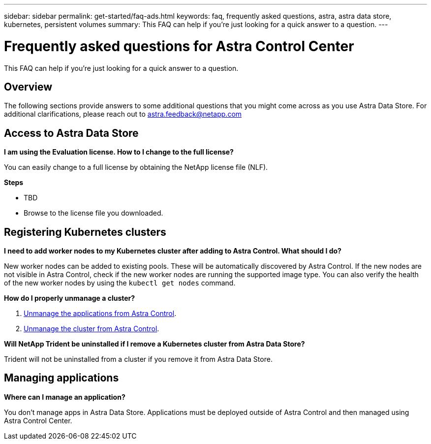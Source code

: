 ---
sidebar: sidebar
permalink: get-started/faq-ads.html
keywords: faq, frequently asked questions, astra, astra data store, kubernetes, persistent volumes
summary: This FAQ can help if you're just looking for a quick answer to a question.
---

= Frequently asked questions for Astra Control Center
:hardbreaks:
:icons: font
:imagesdir: ../media/

This FAQ can help if you're just looking for a quick answer to a question.

== Overview

The following sections provide answers to some additional questions that you might come across as you use Astra Data Store. For additional clarifications, please reach out to astra.feedback@netapp.com

== Access to Astra Data Store


*I am using the Evaluation license. How to I change to the full license?*

You can easily change to a full license by obtaining the NetApp license file (NLF).

*Steps*

* TBD
* Browse to the license file you downloaded.


== Registering Kubernetes clusters

*I need to add worker nodes to my Kubernetes cluster after adding to Astra Control. What should I do?*

New worker nodes can be added to existing pools. These will be automatically discovered by Astra Control. If the new nodes are not visible in Astra Control, check if the new worker nodes are running the supported image type. You can also verify the health of the new worker nodes by using the `kubectl get nodes` command.

*How do I properly unmanage a cluster?*

.	link:../use/unmanage.html[Unmanage the applications from Astra Control].
.	link:../use/unmanage.html#stop-managing-compute[Unmanage the cluster from Astra Control].



*Will NetApp Trident be uninstalled if I remove a Kubernetes cluster from Astra Data Store?*

Trident will not be uninstalled from a cluster if you remove it from Astra Data Store.

== Managing applications


*Where can I manage an application?*

You don't manage apps in Astra Data Store. Applications must be deployed outside of Astra Control and then managed using Astra Control Center.
